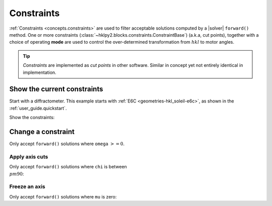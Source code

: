 .. _examples.constraints:

======================
Constraints
======================

:ref:`Constraints <concepts.constraints>` are used to filter
acceptable solutions computed by a |solver| ``forward()`` method.
One or more constraints
(:class:`~hklpy2.blocks.constraints.ConstraintBase`) (a.k.a, cut points),
together with a choice of operating **mode** are used to control
the over-determined transformation from :math:`hkl` to motor angles.

.. index:: cut points
.. tip:: *Constraints* are implemented as *cut points* in other software.
    Similar in concept yet not entirely identical in implementation.

Show the current constraints
----------------------------

Start with a diffractometer.  This example starts with
:ref:`E6C <geometries-hkl_soleil-e6c>`, as shown in the
:ref:`user_guide.quickstart`.

.. code-block:: python
   :linenos:

   >>> import hklpy2
   >>> sixc = hklpy2.creator(name="sixc", geometry="E6C", solver="hkl_soleil")

Show the constraints:

.. code-block:: python
   :linenos:

   >>> sixc.core.constraints
   ['-180.0 <= mu <= 180.0', '-180.0 <= omega <= 180.0', '-180.0 <= chi <= 180.0', '-180.0 <= phi <= 180.0', '-180.0 <= gamma <= 180.0', '-180.0 <= delta <= 180.0']

Change a constraint
-------------------

Only accept ``forward()`` solutions where ``omega`` :math:`>= 0`.

.. code-block:: python
   :linenos:

   >>> sixc.core.constraints["omega"].low_limit
   -180.0
   >>> sixc.core.constraints["omega"].low_limit = 0
   >>> sixc.core.constraints["omega"]
   0 <= omega <= 180.0

Apply axis cuts
~~~~~~~~~~~~~~~~~~

Only accept ``forward()`` solutions where ``chi`` is between :math:`\\pm90`:

.. code-block:: python
   :linenos:

   >>> sixc.core.constraints["chi"].limits
   (-180.0, 180.0)
   >>> sixc.core.constraints["chi"].limits = -90, 90
   >>> sixc.core.constraints["chi"].limits
   (-90.0, 90.0)

Freeze an axis
~~~~~~~~~~~~~~~~~~

Only accept ``forward()`` solutions where ``mu`` is zero:

.. code-block:: python
   :linenos:

   >>> sixc.core.constraints["mu"].limits
   (-180.0, 180.0)
   >>> sixc.core.constraints["mu"].limits = 0, 0
   >>> sixc.core.constraints["mu"].limits
   (0.0, 0.0)
